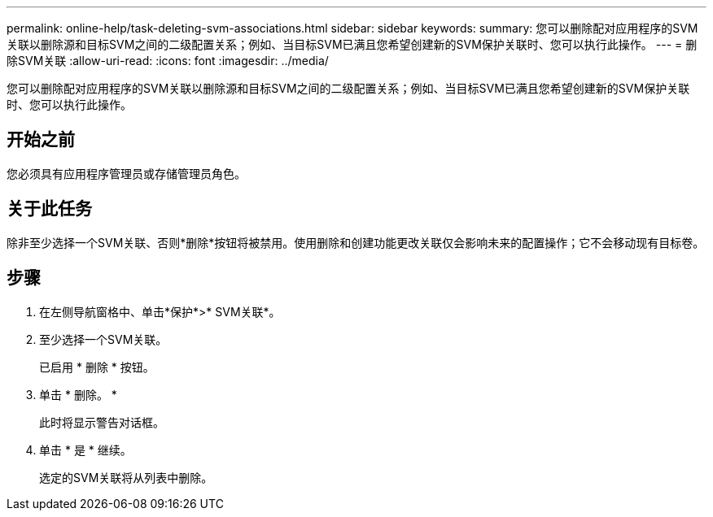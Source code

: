 ---
permalink: online-help/task-deleting-svm-associations.html 
sidebar: sidebar 
keywords:  
summary: 您可以删除配对应用程序的SVM关联以删除源和目标SVM之间的二级配置关系；例如、当目标SVM已满且您希望创建新的SVM保护关联时、您可以执行此操作。 
---
= 删除SVM关联
:allow-uri-read: 
:icons: font
:imagesdir: ../media/


[role="lead"]
您可以删除配对应用程序的SVM关联以删除源和目标SVM之间的二级配置关系；例如、当目标SVM已满且您希望创建新的SVM保护关联时、您可以执行此操作。



== 开始之前

您必须具有应用程序管理员或存储管理员角色。



== 关于此任务

除非至少选择一个SVM关联、否则*删除*按钮将被禁用。使用删除和创建功能更改关联仅会影响未来的配置操作；它不会移动现有目标卷。



== 步骤

. 在左侧导航窗格中、单击*保护*>* SVM关联*。
. 至少选择一个SVM关联。
+
已启用 * 删除 * 按钮。

. 单击 * 删除。 *
+
此时将显示警告对话框。

. 单击 * 是 * 继续。
+
选定的SVM关联将从列表中删除。


